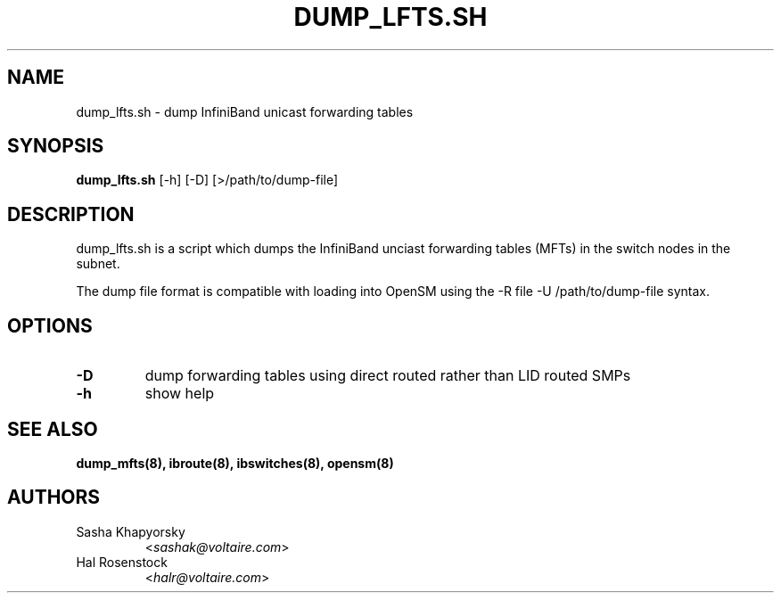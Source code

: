 .TH DUMP_LFTS.SH 8 "May 21, 2007" "OpenIB" "OpenIB Diagnostics"

.SH NAME
dump_lfts.sh \- dump InfiniBand unicast forwarding tables 

.SH SYNOPSIS
.B dump_lfts.sh
[\-h] [\-D] [>/path/to/dump-file]

.SH DESCRIPTION
.PP
dump_lfts.sh is a script which dumps the InfiniBand unciast forwarding 
tables (MFTs) in the switch nodes in the subnet.

The dump file format is compatible with loading into OpenSM using
the -R file -U /path/to/dump-file syntax.

.SH OPTIONS

.PP
.TP
\fB\-D\fR
dump forwarding tables using direct routed rather than LID routed SMPs
.TP
\fB\-h\fR
show help

.SH SEE ALSO
.BR dump_mfts(8),
.BR ibroute(8),
.BR ibswitches(8),
.BR opensm(8)

.SH AUTHORS
.TP
Sasha Khapyorsky
.RI < sashak@voltaire.com >
.TP
Hal Rosenstock
.RI < halr@voltaire.com >
